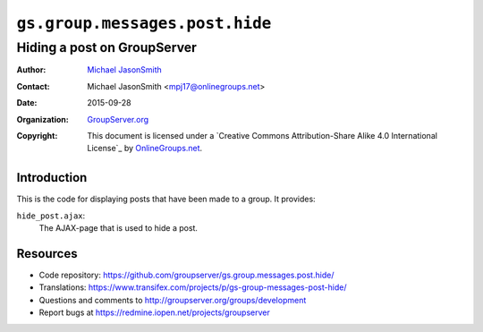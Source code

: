 ===============================
``gs.group.messages.post.hide``
===============================
~~~~~~~~~~~~~~~~~~~~~~~~~~~~
Hiding a post on GroupServer
~~~~~~~~~~~~~~~~~~~~~~~~~~~~

:Author: `Michael JasonSmith`_
:Contact: Michael JasonSmith <mpj17@onlinegroups.net>
:Date: 2015-09-28
:Organization: `GroupServer.org`_
:Copyright: This document is licensed under a
  `Creative Commons Attribution-Share Alike 4.0 International License`_
  by `OnlineGroups.net`_.

Introduction
============

This is the code for displaying posts that have been made to a group. It
provides:

``hide_post.ajax``:
  The AJAX-page that is used to hide a post.

Resources
=========

- Code repository:
  https://github.com/groupserver/gs.group.messages.post.hide/
- Translations:
  https://www.transifex.com/projects/p/gs-group-messages-post-hide/
- Questions and comments to
  http://groupserver.org/groups/development
- Report bugs at https://redmine.iopen.net/projects/groupserver

.. _GroupServer: http://groupserver.org/
.. _GroupServer.org: http://groupserver.org/
.. _OnlineGroups.Net: https://onlinegroups.net
.. _Michael JasonSmith: http://groupserver.org/p/mpj17
